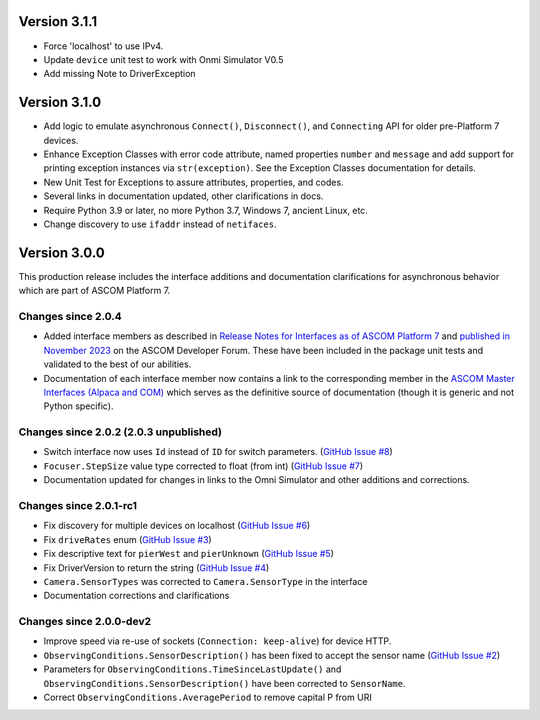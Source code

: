 Version 3.1.1
=============

- Force 'localhost' to use IPv4.
- Update ``device`` unit test to work with Onmi Simulator V0.5
- Add missing Note to DriverException

Version 3.1.0
=============

- Add logic to emulate asynchronous ``Connect()``, ``Disconnect()``, and ``Connecting`` API for older pre-Platform 7
  devices.
- Enhance Exception Classes with error code attribute, named properties ``number`` and ``message`` and add support
  for printing exception instances via ``str(exception)``. See the Exception Classes documentation for details.
- New Unit Test for Exceptions to assure attributes, properties, and codes.
- Several links in documentation updated, other clarifications in docs.
- Require Python 3.9 or later, no more Python 3.7, Windows 7, ancient Linux, etc.
- Change discovery to use ``ifaddr`` instead of ``netifaces``.

Version 3.0.0
=============

This production release includes the interface additions and documentation clarifications for asynchronous
behavior which are part of ASCOM Platform 7.

Changes since 2.0.4
-------------------

- Added interface members as described in `Release Notes for Interfaces as of ASCOM Platform 7 <https://ascom-standards.org/newdocs/relnotes.html#release-notes-for-interfaces-as-of-ascom-platform-7>`_
  and `published in November 2023 <https://ascomtalk.groups.io/g/Developer/message/7066>`_ on the ASCOM Developer Forum.
  These have been included in the package unit tests and validated to the best of our abilities.
- Documentation of each interface member now contains a link to the corresponding member in the
  `ASCOM Master Interfaces (Alpaca and COM) <https://ascom-standards.org/newdocs/#ascom-master-interfaces-alpaca-and-com>`_
  which serves as the definitive source of documentation (though it is generic and not Python specific).

Changes since 2.0.2 (2.0.3 unpublished)
---------------------------------------

- Switch interface now uses ``Id`` instead of ``ID`` for switch parameters. (`GitHub Issue #8 <https://github.com/ASCOMInitiative/alpyca/issues/8>`_)
- ``Focuser.StepSize`` value type corrected to float (from int) (`GitHub Issue #7 <https://github.com/ASCOMInitiative/alpyca/issues/7>`_)
- Documentation updated for changes in links to the Omni Simulator and other additions and corrections.

Changes since 2.0.1-rc1
-----------------------

- Fix discovery for multiple devices on localhost (`GitHub Issue #6 <https://github.com/ASCOMInitiative/alpyca/issues/6>`_)
- Fix ``driveRates`` enum (`GitHub Issue #3 <https://github.com/ASCOMInitiative/alpyca/issues/3>`_)
- Fix descriptive text for ``pierWest`` and ``pierUnknown`` (`GitHub Issue #5 <https://github.com/ASCOMInitiative/alpyca/issues/5>`_)
- Fix DriverVersion to return the string (`GitHub Issue #4 <https://github.com/ASCOMInitiative/alpyca/issues/4>`_)
- ``Camera.SensorTypes`` was corrected to ``Camera.SensorType`` in the interface
- Documentation corrections and clarifications

Changes since 2.0.0-dev2
------------------------

- Improve speed via re-use of sockets (``Connection: keep-alive``) for device HTTP.
- ``ObservingConditions.SensorDescription()`` has been fixed to accept the sensor name (`GitHub Issue #2 <https://github.com/ASCOMInitiative/alpyca/issues/2>`_)
- Parameters for ``ObservingConditions.TimeSinceLastUpdate()`` and
  ``ObservingConditions.SensorDescription()`` have been corrected to ``SensorName``.
- Correct ``ObservingConditions.AveragePeriod`` to remove capital P from URI
